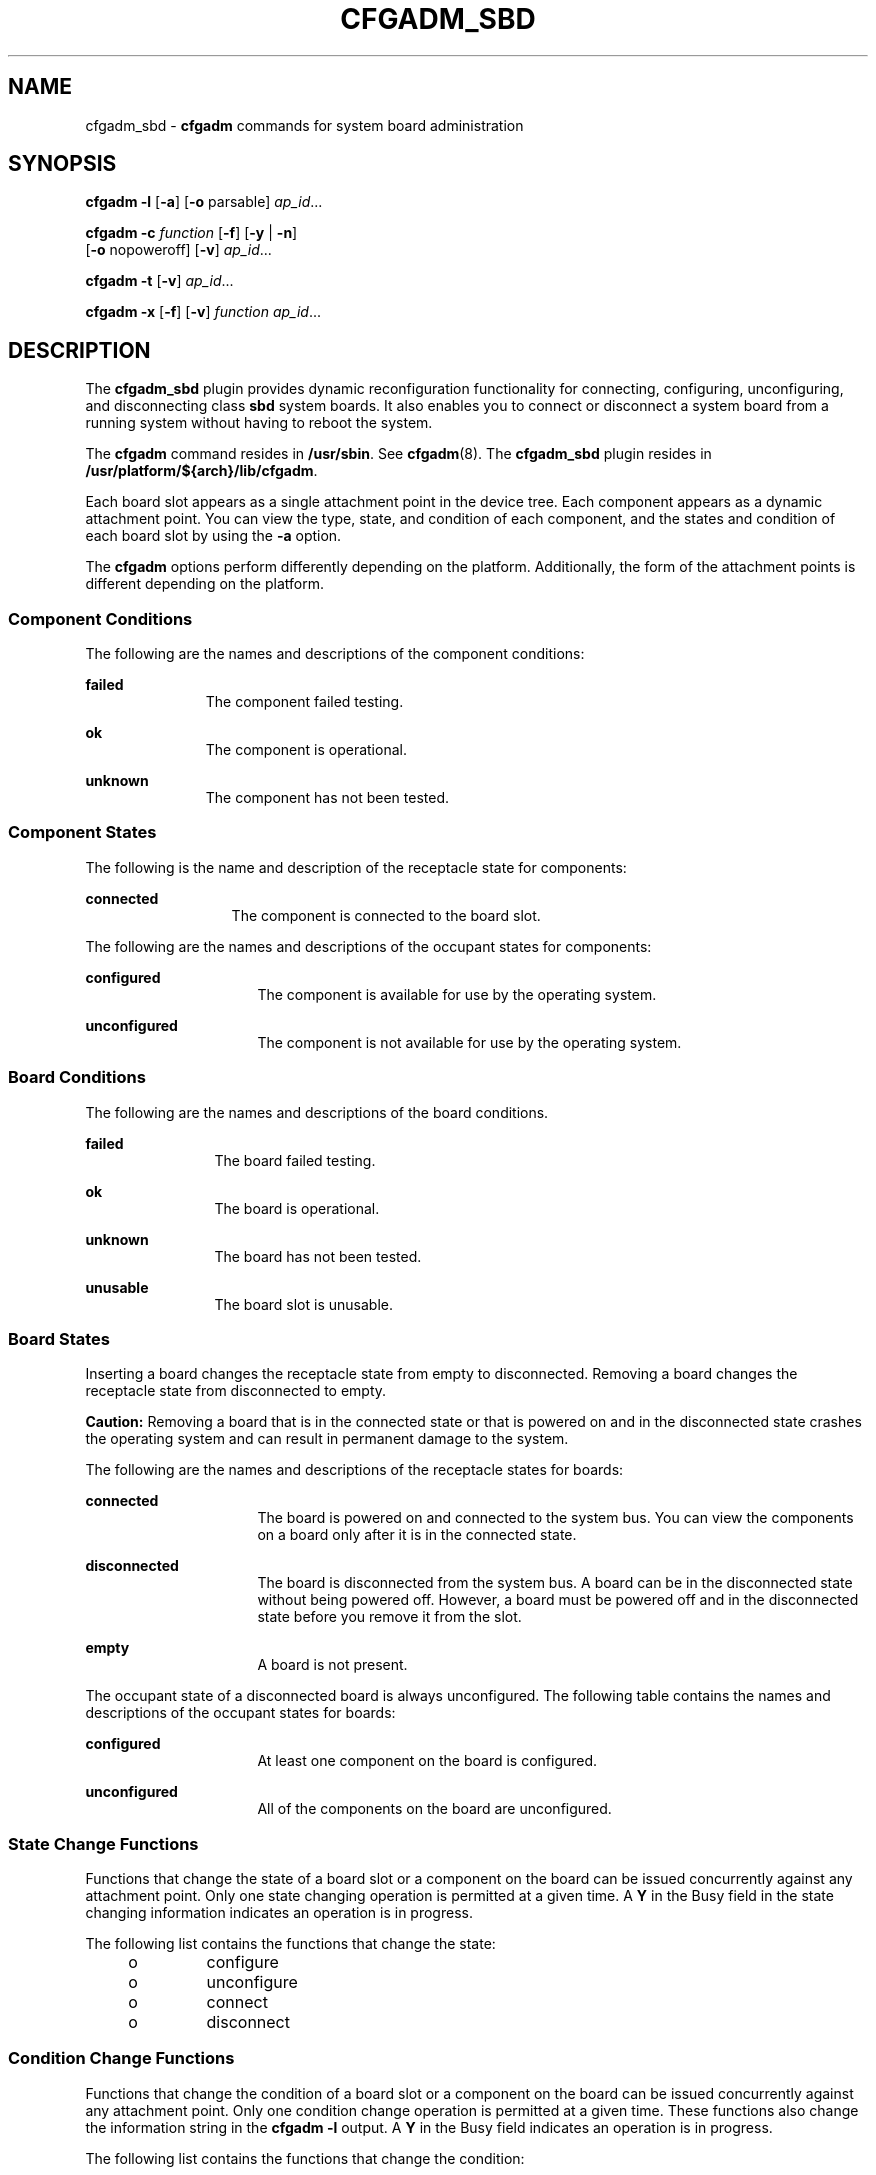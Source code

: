 '\" te
.\" Copyright 2023 Peter Tribble
.\" Copyright 2003 (c), Sun Microsystems, Inc. All Rights Reserved
.\" The contents of this file are subject to the terms of the Common Development and Distribution License (the "License").  You may not use this file except in compliance with the License.
.\" You can obtain a copy of the license at usr/src/OPENSOLARIS.LICENSE or http://www.opensolaris.org/os/licensing.  See the License for the specific language governing permissions and limitations under the License.
.\" When distributing Covered Code, include this CDDL HEADER in each file and include the License file at usr/src/OPENSOLARIS.LICENSE.  If applicable, add the following below this CDDL HEADER, with the fields enclosed by brackets "[]" replaced with your own identifying information: Portions Copyright [yyyy] [name of copyright owner]
.TH CFGADM_SBD 8 "August 2, 2023"
.SH NAME
cfgadm_sbd \- \fBcfgadm\fR commands for system board administration
.SH SYNOPSIS
.nf
\fBcfgadm \fR \fB-l\fR [\fB-a\fR] [\fB-o\fR parsable] \fI ap_id\fR...
.fi

.LP
.nf
\fBcfgadm \fR \fB-c \fR \fIfunction\fR [\fB-f\fR] [\fB-y\fR | \fB-n\fR]
     [\fB-o\fR nopoweroff] [\fB-v\fR] \fI ap_id\fR...
.fi

.LP
.nf
\fBcfgadm \fR \fB-t\fR [\fB-v\fR] \fI ap_id\fR...
.fi

.LP
.nf
\fBcfgadm \fR \fB-x \fR [\fB-f\fR] [\fB-v\fR] \fIfunction\fR \fI ap_id\fR...
.fi

.SH DESCRIPTION
The \fBcfgadm_sbd\fR plugin provides dynamic reconfiguration functionality for
connecting, configuring, unconfiguring, and disconnecting class \fBsbd\fR
system boards. It also enables you to connect or disconnect a system board from
a running system without having to reboot the system.
.sp
.LP
The \fBcfgadm\fR command resides in \fB/usr/sbin\fR. See \fBcfgadm\fR(8). The
\fBcfgadm_sbd\fR plugin resides in \fB/usr/platform/${arch}/lib/cfgadm\fR.
.sp
.LP
Each board slot appears as a single attachment point in the device tree. Each
component appears as a dynamic attachment point. You can view the type, state,
and condition of each component, and the states and condition of each board
slot by using the \fB-a\fR option.
.sp
.LP
The \fBcfgadm\fR options perform differently depending on the platform.
Additionally, the form of the attachment points is different depending on the
platform.
.SS "Component Conditions"
The following are the names and descriptions of the component conditions:
.sp
.ne 2
.na
\fBfailed\fR
.ad
.RS 11n
The component failed testing.
.RE

.sp
.ne 2
.na
\fBok\fR
.ad
.RS 11n
The component is operational.
.RE

.sp
.ne 2
.na
\fBunknown\fR
.ad
.RS 11n
The component has not been tested.
.RE

.SS "Component States"
The following is the name and description of the receptacle state for
components:
.sp
.ne 2
.na
\fBconnected\fR
.ad
.RS 13n
The component is connected to the board slot.
.RE

.sp
.LP
The following are the names and descriptions of the occupant states for
components:
.sp
.ne 2
.na
\fBconfigured\fR
.ad
.RS 16n
The component is available for use by the operating system.
.RE

.sp
.ne 2
.na
\fBunconfigured\fR
.ad
.RS 16n
The component is not available for use by the operating system.
.RE

.SS "Board Conditions"
The following are the names and descriptions of the board conditions.
.sp
.ne 2
.na
\fBfailed\fR
.ad
.RS 12n
The board failed testing.
.RE

.sp
.ne 2
.na
\fBok\fR
.ad
.RS 12n
The board is operational.
.RE

.sp
.ne 2
.na
\fBunknown\fR
.ad
.RS 12n
The board has not been tested.
.RE

.sp
.ne 2
.na
\fBunusable\fR
.ad
.RS 12n
The board slot is unusable.
.RE

.SS "Board States"
Inserting a board changes the receptacle state from empty to disconnected.
Removing a board changes the receptacle state from disconnected to empty.
.sp
.LP
\fBCaution:\fR Removing a board that is in the connected state or that is
powered on and in the disconnected state crashes the operating system and can
result in permanent damage to the system.
.sp
.LP
The following are the names and descriptions of the receptacle states for
boards:
.sp
.ne 2
.na
\fBconnected\fR
.ad
.RS 16n
The board is powered on and connected to the system bus. You can view the
components on a board only after it is in the connected state.
.RE

.sp
.ne 2
.na
\fBdisconnected\fR
.ad
.RS 16n
The board is disconnected from the system bus. A board can be in the
disconnected state without being powered off. However, a board must be powered
off and in the disconnected state before you remove it from the slot.
.RE

.sp
.ne 2
.na
\fBempty\fR
.ad
.RS 16n
A board is not present.
.RE

.sp
.LP
The occupant state of a disconnected board is always unconfigured. The
following table contains the names and descriptions of the occupant states for
boards:
.sp
.ne 2
.na
\fBconfigured\fR
.ad
.RS 16n
At least one component on the board is configured.
.RE

.sp
.ne 2
.na
\fBunconfigured\fR
.ad
.RS 16n
All of the components on the board are unconfigured.
.RE

.SS "State Change Functions"
Functions that change the state of a board slot or a component on the board can
be issued concurrently against any attachment point. Only one state changing
operation is permitted at a given time. A \fBY\fR in the Busy field in the
state changing information indicates an operation is in progress.
.sp
.LP
The following list contains the functions that change the state:
.RS +4
.TP
.ie t \(bu
.el o
configure
.RE
.RS +4
.TP
.ie t \(bu
.el o
unconfigure
.RE
.RS +4
.TP
.ie t \(bu
.el o
connect
.RE
.RS +4
.TP
.ie t \(bu
.el o
disconnect
.RE
.SS "Condition Change Functions"
Functions that change the condition of a board slot or a component on the board
can be issued concurrently against any attachment point. Only one condition
change operation is permitted at a given time. These functions also change the
information string in the \fBcfgadm\fR \fB-l\fR output. A \fBY\fR in the Busy
field indicates an operation is in progress.
.sp
.LP
The following list contains the functions that change the condition:
.RS +4
.TP
.ie t \(bu
.el o
\fBpoweron\fR
.RE
.RS +4
.TP
.ie t \(bu
.el o
\fBpoweroff\fR
.RE
.RS +4
.TP
.ie t \(bu
.el o
\fBtest\fR
.RE
.SS "Unconfigure Process"
This section contains a description of the unconfigure process, and illustrates
the states of source and target boards at different stages during the process
of moving permanent memory.
.sp
.LP
In the following code examples, the permanent memory on board 0 must be moved
to another board. Thus, board 0 is the source, and board 1 is the
target.
.sp
.LP
A status change operation cannot be initiated on a board while it is marked as
busy. For brevity, the \fBCPU\fR information has been removed from the code
examples.
.sp
.LP
The process is started with the following command:
.sp
.in +2
.nf
# \fBcfgadm -c unconfigure -y SB0::memory &\fR
.fi
.in -2
.sp

.sp
.LP
First, the memory on board 1 in the same address range as the permanent memory
on board 0 must be deleted. During this phase, the source board, the target
board, and the memory attachment points are marked as busy. You can display the
status with the following command:
.sp
.in +2
.nf
# \fBcfgadm -a -s cols=ap_id:type:r_state:o_state:busy SB0 SB1\fR

Ap_Id         Type      Receptacle     Occupant       Busy
SB0           CPU       connected      configured     y
SB0::memory   memory    connected      configured     y
SB1           CPU       connected      configured     y
SB1::memory   memory    connected      configured     y

.fi
.in -2
.sp

.sp
.LP
After the memory has been deleted on board 1, it is marked as unconfigured. The
memory on board 0 remains configured, but it is still marked as busy, as in the
following example.
.sp
.in +2
.nf
Ap_Id         Type      Receptacle     Occupant       Busy
SB0           CPU       connected      configured     y
SB0::memory   memory    connected      configured     y
SB1           CPU       connected      configured     y
SB1::memory   memory    connected      unconfigured   n

.fi
.in -2
.sp

.sp
.LP
The memory from board 0 is then copied to board 1. After it has been copied,
the occupant state for the memory is switched. The memory on board 0 becomes
unconfigured, and the memory on board 1 becomes configured. At this point in
the process, only board 0 remains busy, as in the following example.
.sp
.in +2
.nf
Ap_Id         Type      Receptacle     Occupant       Busy
SB0           CPU       connected      configured     y
SB0::memory   memory    connected      unconfigured   n
SB1           CPU       connected      configured     n
SB1::memory   memory    connected      configured     n

.fi
.in -2
.sp

.sp
.LP
After the entire process has been completed, the memory on board 0 remains
unconfigured, and the attachment points are not busy, as in the following
example.
.sp
.in +2
.nf
Ap_Id         Type      Receptacle     Occupant       Busy
SB0           CPU       connected      configured     n
SB0::memory   memory    connected      unconfigured   n
SB1           CPU       connected      configured     n
SB1::memory   memory    connected      configured     n

.fi
.in -2
.sp

.sp
.LP
The permanent memory has been moved, and the memory on board 0 has been
unconfigured. At this point, you can initiate a new state changing operation on
either board.
.SS "Platform-Specific Options"
You can specify platform-specific options that follow the options interpreted
by the system board plugin. All platform-specific options must be preceded by
the \fBplatform\fR keyword. The following example contains the general format
of a command with platform-specific options:
.sp
.LP
\fB\fIcommand\fR -o \fIsbd_options\fR,platform=\fIplatform_options\fR\fR
.SH OPTIONS
This man page does not include the \fB-v\fR, \fB-a\fR, \fB-s\fR, or \fB-h\fR
options for the \fBcfgadm\fR command. See \fBcfgadm\fR(8) for descriptions of
those options. The following options are supported by the \fBcfgadm_sbd\fR
plugin:
.sp
.ne 2
.na
\fB\fB-c \fR\fIfunction\fR\fR
.ad
.RS 15n
Performs a state change function. You can use the following functions:
.sp
.ne 2
.na
\fBunconfigure\fR
.ad
.RS 15n
Changes the occupant state to unconfigured. This function applies to system
board slots and to all of the components on the system board.
.sp
The \fBunconfigure\fR function removes the \fBCPU\fRs from the \fBCPU\fR list
and deletes the physical memory from the system memory pool. If any device is
still in use, the \fBcfgadm\fR command fails and reports the failure to the
user. You can retry the command as soon as the device is no longer busy. If a
\fBCPU\fR is in use, you must ensure that it is off line before you proceed.
See \fBpbind\fR(8), \fBpsradm\fR(8) and \fBpsrinfo\fR(8).
.sp
The \fBunconfigure\fR function moves the physical memory to another system
board before it deletes the memory from the board you want to unconfigure.
Depending of the type of memory being moved, the command fails if it cannot
find enough memory on another board or if it cannot find an appropriate
physical memory range.
.sp
For permanent memory, the operating system must be suspended (that is,
quiesced) while the memory is moved and the memory controllers are
reprogrammed. If the operating system must be suspended, you will be prompted
to proceed with the operation. You can use the \fB-y\fR or \fB-n\fR options to
always answer yes or no respectively.
.sp
Moving memory can take several minutes to complete, depending on the amount of
memory and the system load. You can monitor the progress of the operation by
issuing a status command against the memory attachment point. You can also
interrupt the memory operation by stopping the \fBcfgadm\fR command. The
deleted memory is returned to the system memory pool.
.RE

.sp
.ne 2
.na
\fBdisconnect\fR
.ad
.RS 15n
Changes the receptacle state to disconnected. This function applies only to
system board slots.
.sp
If the occupant state is configured, the \fBdisconnect\fR function attempts to
unconfigure the occupant. It then powers off the system board. At this point,
the board can be removed from the slot.
.sp
If you specify \fB-o nopoweroff\fR, the \fBdisconnect\fR function leaves the
board powered on.
.RE

.sp
.ne 2
.na
\fBconfigure\fR
.ad
.RS 15n
Changes the occupant state to configured. This function applies to system board
slots and to any components on the system board.
.sp
If the receptacle state is disconnected, the \fBconfigure\fR function attempts
to connect the receptacle. It then walks the tree of devices that is created by
the \fBconnect\fR function, and attaches the devices if necessary. Running this
function configures all of the components on the board, except those that have
already been configured.
.sp
For \fBCPU\fRs, the \fBconfigure\fR function adds the \fBCPU\fRs to the
\fBCPU\fR list. For memory, the \fBconfigure\fR function ensures that the
memory is initialized then adds the memory to the system memory pool. The
\fBCPU\fRs and the memory are ready for use after the \fBconfigure\fR function
has been completed successfully.
.sp
For I/O devices, you must use the \fBmount\fR and the \fBifconfig\fR commands
before the devices can be used. See \fBifconfig\fR(8) and \fBmount\fR(8).
.RE

.sp
.ne 2
.na
\fBconnect\fR
.ad
.RS 15n
Changes the receptacle state to connected. This function applies only to system
board slots.
.sp
After the \fBconnect\fR function is completed successfully, you can use the
\fB-a\fR option to view the status of the components on the board. The
\fBconnect\fR function leaves all of the components in the unconfigured state.
.RE

.RE

.sp
.ne 2
.na
\fB\fB-f\fR\fR
.ad
.RS 15n
Overrides software state changing constraints.
.sp
The \fB-f\fR option never overrides fundamental safety and availability
constraints of the hardware and operating system.
.RE

.sp
.ne 2
.na
\fB\fB-l\fR\fR
.ad
.RS 15n
Lists the state and condition of attachment points specified in the format
controlled by the \fB-s\fR, \fB-v\fR, and \fB-a\fR options as specified in
\fBcfgadm\fR(8). The \fBcfgadm_sbd\fR plugin provides specific information in
the info field as described below. The format of this information might be
altered by the \fB\fR\fB-o\fR\fB parsable\fR option.
.sp
The parsable \fBinfo\fR field is composed of the following:
.sp
.ne 2
.na
\fBcpu\fR
.ad
.RS 10n
The \fBcpu\fR type displays the following information:
.sp
.ne 2
.na
\fB\fBcpuid=\fR\fI#\fR\fB[,\fR\fI#\fR\fB\&.\|.\|.]\fR\fR
.ad
.RS 24n
Where \fI#\fR is a number, and represents the \fBID\fR of the \fBCPU\fR. If
more than one \fI#\fR is present, this \fBCPU\fR has multiple active virtual
processors.
.RE

.sp
.ne 2
.na
\fB\fBspeed=\fR\fI#\fR\fR
.ad
.RS 24n
Where \fI#\fR is a number and represents the speed of the \fBCPU\fR in
\fBMHz\fR.
.RE

.sp
.ne 2
.na
\fB\fBecache=\fR\fI#\fR\fR
.ad
.RS 24n
Where \fI#\fR is a number and represents the size of the ecache in MBytes. If
the \fBCPU\fR has multiple active virtual processors, the ecache could either
be shared among the virtual processors, or divided between them.
.RE

.RE

.sp
.ne 2
.na
\fBmemory\fR
.ad
.RS 10n
The \fBmemory\fR type displays the following information, as appropriate:
.sp
.ne 2
.na
\fBaddress=\fI#\fR\fR
.ad
.RS 26n
Where \fI#\fR is a number, representing the base physical address.
.RE

.sp
.ne 2
.na
\fBsize=\fI#\fR\fR
.ad
.RS 26n
Where \fI#\fR is a number, representing the size of the memory in \fBKBytes\fR.
.RE

.sp
.ne 2
.na
\fBpermanent=\fI#\fR\fR
.ad
.RS 26n
Where \fI#\fR is a number, representing the size of permanent memory in
\fBKBytes\fR.
.RE

.sp
.ne 2
.na
\fBunconfigurable\fR
.ad
.RS 26n
An operating system setting that prevents the memory from being unconfigured.
.RE

.sp
.ne 2
.na
\fBinter-board-interleave\fR
.ad
.RS 26n
The board is participating in interleaving with other boards.
.RE

.sp
.ne 2
.na
\fBsource=\fIap_id\fR\fR
.ad
.RS 26n
Represents the source attachment point.
.RE

.sp
.ne 2
.na
\fBtarget=\fIap_id\fR\fR
.ad
.RS 26n
Represents the target attachment point.
.RE

.sp
.ne 2
.na
\fBdeleted=\fI#\fR\fR
.ad
.RS 26n
Where \fI#\fR is a number, representing the amount of memory that has already
been deleted in \fBKBytes\fR.
.RE

.sp
.ne 2
.na
\fBremaining=\fI#\fR\fR
.ad
.RS 26n
Where \fI#\fR is a number, representing the amount of memory to be deleted in
\fBKBytes\fR.
.RE

.RE

.sp
.ne 2
.na
\fBio\fR
.ad
.RS 10n
The \fBio\fR type displays the following information:
.sp
.ne 2
.na
\fBdevice=\fIpath\fR\fR
.ad
.RS 15n
Represents the physical path to the I/O component.
.RE

.sp
.ne 2
.na
\fBreferenced\fR
.ad
.RS 15n
The I/O component is referenced.
.RE

.RE

.sp
.ne 2
.na
\fBboard\fR
.ad
.RS 10n
The \fBboard\fR type displays the following boolean name. If it are not
present, then the opposite applies.
.sp
.ne 2
.na
\fBpowered-on\fR
.ad
.RS 14n
The board is powered on.
.RE

The same items appear in the \fBinfo\fR field in a more readable format if the
\fB-o\fR \fBparsable\fR option is not specified.
.RE

.RE

.sp
.ne 2
.na
\fB\fB-o\fR parsable\fR
.ad
.RS 15n
Returns the information in the \fBinfo\fR field as a boolean \fIname\fR or a
set of \fBname=value\fR pairs, separated by a space character.
.sp
The \fB-o parsable\fR option can be used in conjunction with the \fB-s\fR
option. See the \fBcfgadm\fR(8) man page for more information about the
\fB-s\fR option.
.RE

.sp
.ne 2
.na
\fB\fB-t\fR\fR
.ad
.RS 15n
Tests the board.
.sp
Before a board can be connected, it must pass the appropriate level of testing.
.sp
Use of this option always attempts to test the board, even if it has already
passed the appropriate level of testing. Testing is also performed when a
\fB\fR\fB-c\fR\fB connect\fR state change function is issued, in which case the
test step can be skipped if the board already shows an appropriate level of
testing. Thus the \fB-t\fR option can be used to explicitly request that the
board be tested.
.RE

.sp
.ne 2
.na
\fB\fB-x\fR\fI function\fR\fR
.ad
.RS 15n
Performs an sbd-class function. You can use the following functions:
.sp
.ne 2
.na
\fBpoweron\fR
.ad
.RS 12n
Powers the system board on.
.sp
The receptacle state must be disconnected.
.RE

.sp
.ne 2
.na
\fBpoweroff\fR
.ad
.RS 12n
Powers the system board off.
.sp
The receptacle state must be disconnected.
.RE

.RE

.SH OPERANDS
The following operands are supported:
.sp
.ne 2
.na
\fBReceptacle \fIap_id\fR\fR
.ad
.RS 20n
The exact format depends on the platform and typically corresponds to the
physical labelling on the machine.
.RE

.sp
.ne 2
.na
\fBComponent \fIap_id\fR\fR
.ad
.RS 20n
The component attachment point \fBID\fR takes the form \fIcomponent_typeX\fR,
where \fIcomponent_type\fR equals one of the component types described in
"Component Types" and \fIX\fR equals the component number. The component number
is a board-relative unit number.
.sp
The above convention does not apply to memory components. Any DR action on a
memory attachment point affects all of the memory on the system board.
.RE

.SH EXAMPLES
The following examples show sample user input and system output.
User input, specifically references to attachment points, and system
output will differ between systems.
.LP
\fBExample 1 \fRListing All of the System Board
.sp
.in +2
.nf
# \fBcfgadm -a -s "select=class(sbd)"\fR

Ap_Id         Type      Receptacle     Occupant       Condition
SB0           CPU       connected      configured     ok
SB0::cpu0     cpu       connected      configured     ok
SB0::memory   memory    connected      configured     ok
IO1           HPCI      connected      configured     ok
IO1::pci0     io        connected      configured     ok
IO1::pci1     io        connected      configured     ok
SB2           CPU       disconnected   unconfigured   failed
SB3           CPU       disconnected   unconfigured   unusable
SB4           unknown   empty          unconfigured   unknown
.fi
.in -2
.sp

.sp
.LP
This example demonstrates the mapping of the following conditions:

.RS +4
.TP
.ie t \(bu
.el o
The board in Slot 2 failed testing.
.RE
.RS +4
.TP
.ie t \(bu
.el o
Slot 3 is unusable; thus, you cannot hot plug a board into that slot.
.RE
.LP
\fBExample 2 \fRListing All of the \fBCPU\fRs on the System Board
.sp
.in +2
.nf
# \fBcfgadm -a -s "select=class(sbd):type(cpu)"\fR

Ap_Id         Type      Receptacle     Occupant       Condition
SB0::cpu0     cpu       connected      configured     ok
SB0::cpu1     cpu       connected      configured     ok
SB0::cpu2     cpu       connected      configured     ok
SB0::cpu3     cpu       connected      configured     ok
.fi
.in -2
.sp

.LP
\fBExample 3 \fRDisplaying the \fBCPU\fR Information Field
.sp
.in +2
.nf
# \fBcfgadm -l -s noheadings,cols=info SB0::cpu0\fR

cpuid 16, speed 400 MHz, ecache 8 Mbytes
.fi
.in -2
.sp

.LP
\fBExample 4 \fRDisplaying the \fBCPU\fR Information Field in Parsable Format
.sp
.in +2
.nf
# \fBcfgadm -l -s noheadings,cols=info -o parsable SB0::cpu0\fR

cpuid=16 speed=400 ecache=8
.fi
.in -2
.sp

.LP
\fBExample 5 \fRDisplaying the Devices on an I/O Board
.sp
.in +2
.nf
# \fBcfgadm -a -s noheadings,cols=ap_id:info -o parsable IO1\fR

IO1       powered-on assigned
IO1::pci0 device=/devices/saf@0/pci@0,2000 referenced
IO1::pci1 device=/devices/saf@0/pci@1,2000 referenced
.fi
.in -2
.sp

.LP
\fBExample 6 \fRMonitoring an Unconfigure Operation
.sp
.LP
In the following example, the memory sizes are displayed in Kbytes.

.sp
.in +2
.nf
# \fBcfgadm -c unconfigure -y SB0::memory &\fR
# \fBcfgadm -l -s noheadings,cols=info -o parsable SB0::memory SB1::memory\fR

address=0x0 size=2097152 permanent=752592 target=SB1::memory
     deleted=1273680 remaining=823472
address=0x1000000 size=2097152 source=SB0::memory
.fi
.in -2
.sp

.SH ATTRIBUTES
See \fBattributes\fR(7) for a description of the following attribute:
.sp

.sp
.TS
box;
c | c
l | l .
ATTRIBUTE TYPE	ATTRIBUTE VALUE
_
Stability	See below.
.TE

.sp
.LP
The interface stability is evolving. The output stability is unstable.
.SH SEE ALSO
.BR config_admin (3CFGADM),
.BR attributes (7),
.BR cfgadm (8),
.BR devfsadm (8),
.BR ifconfig (8),
.BR mount (8),
.BR pbind (8),
.BR psradm (8),
.BR psrinfo (8)
.SH NOTES
This section contains information on how to monitor the progress of a memory
delete operation.
.SS "Memory Delete Monitoring"
The following shell script can be used to monitor the progress of a memory
delete operation.
.sp
.in +2
.nf
# \fBcfgadm -c unconfigure -y SB0::memory &\fR
# \fBwatch_memdel SB0\fR

#!/bin/sh
# This is the watch_memdel script.

if [ -z "$1" ]; then
        printf "usage:  %s board_id\en" `basename $0`
        exit 1
fi

board_id=$1

cfgadm_info='cfgadm -s noheadings,cols=info -o parsable'

eval `$cfgadm_info $board_id::memory`

if [ -z "$remaining" ]; then
        echo no memory delete in progress involving $board_id
        exit 0
fi

echo deleting target $target

while true
do
        eval `$cfgadm_info $board_id::memory`

        if [ -n "$remaining" -a "$remaining" -ne 0 ]
        then
                echo $deleted KBytes deleted, $remaining KBytes remaining
                remaining=
        else
                echo memory delete is done
                exit 0
        fi
        sleep 1
done
exit 0
.fi
.in -2
.sp
